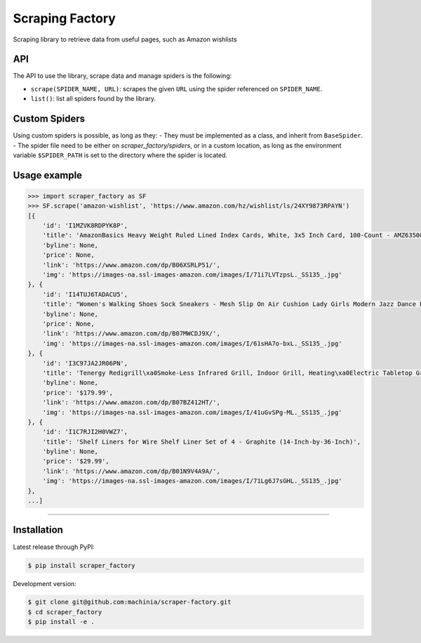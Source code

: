 Scraping Factory
================

|travis| |coverage| |pypi| |pyversion|

Scraping library to retrieve data from useful pages, such as Amazon wishlists

API
---

The API to use the library, scrape data and manage spiders is the following:

- ``scrape(SPIDER_NAME, URL)``: scrapes the given ``URL`` using the spider referenced on ``SPIDER_NAME``.
- ``list()``: list all spiders found by the library.


Custom Spiders
--------------

Using custom spiders is possible, as long as they:
- They must be implemented as a class, and inherit from ``BaseSpider``.
- The spider file need to be either on `scraper_factory/spiders`, or in a custom location, as long as the environment variable ``$SPIDER_PATH`` is set to the directory where the spider is located.

Usage example
-------------

.. code-block:: python

    >>> import scraper_factory as SF
    >>> SF.scrape('amazon-wishlist', 'https://www.amazon.com/hz/wishlist/ls/24XY9873RPAYN')
    [{
    	'id': 'I1MZVK8RDPYK8P',
    	'title': 'AmazonBasics Heavy Weight Ruled Lined Index Cards, White, 3x5 Inch Card, 100-Count - AMZ63500',
    	'byline': None,
    	'price': None,
    	'link': 'https://www.amazon.com/dp/B06XSRLP51/',
    	'img': 'https://images-na.ssl-images-amazon.com/images/I/71i7LVTzpsL._SS135_.jpg'
    }, {
    	'id': 'I14TUJ6TADACU5',
    	'title': "Women's Walking Shoes Sock Sneakers - Mesh Slip On Air Cushion Lady Girls Modern Jazz Dance Easy Shoes Platform Loafers",
    	'byline': None,
    	'price': None,
    	'link': 'https://www.amazon.com/dp/B07MWCDJ9X/',
    	'img': 'https://images-na.ssl-images-amazon.com/images/I/61sHA7o-bxL._SS135_.jpg'
    }, {
    	'id': 'I3C97JA2JR06PN',
    	'title': 'Tenergy Redigrill\xa0Smoke-Less Infrared Grill, Indoor Grill, Heating\xa0Electric Tabletop Grill, Non-Stick Easy to Clean\xa0BBQ Grill, for Party/Home, ETL Certified',
    	'byline': None,
    	'price': '$179.99',
    	'link': 'https://www.amazon.com/dp/B07BZ412HT/',
    	'img': 'https://images-na.ssl-images-amazon.com/images/I/41uGvSPg-ML._SS135_.jpg'
    }, {
    	'id': 'I1C7RJI2H0VWZ7',
    	'title': 'Shelf Liners for Wire Shelf Liner Set of 4 - Graphite (14-Inch-by-36-Inch)',
    	'byline': None,
    	'price': '$29.99',
    	'link': 'https://www.amazon.com/dp/B01N9V4A9A/',
    	'img': 'https://images-na.ssl-images-amazon.com/images/I/71Lg6J7sGHL._SS135_.jpg'
    },
    ...]
=====

|travis| |coverage| |pypi| |pyversion|


Installation
------------

Latest release through PyPI:

.. code-block:: sh

    $ pip install scraper_factory

Development version:

.. code-block:: sh

    $ git clone git@github.com:machinia/scraper-factory.git
    $ cd scraper_factory
    $ pip install -e .


.. |travis| image:: https://img.shields.io/travis/machinia/scraper-factory
    :target: https://travis-ci.org/machinia/scraper-factory
    :alt: Travis Build
.. |coverage| image:: https://coveralls.io/repos/github/machinia/scraper-factory/badge.svg
    :target: https://coveralls.io/github/machinia/scraper-factory
    :alt: Test coverage
.. |pypi| image:: https://badge.fury.io/py/scraper-factory.svg
    :target: https://badge.fury.io/py/scraper-factory
    :alt: PyPI - Latest version
.. |pyversion| image:: https://img.shields.io/pypi/pyversions/scraper_factory
    :target: https://pypi.org/project/scraper-factory/
    :alt: PyPI - Python Version
